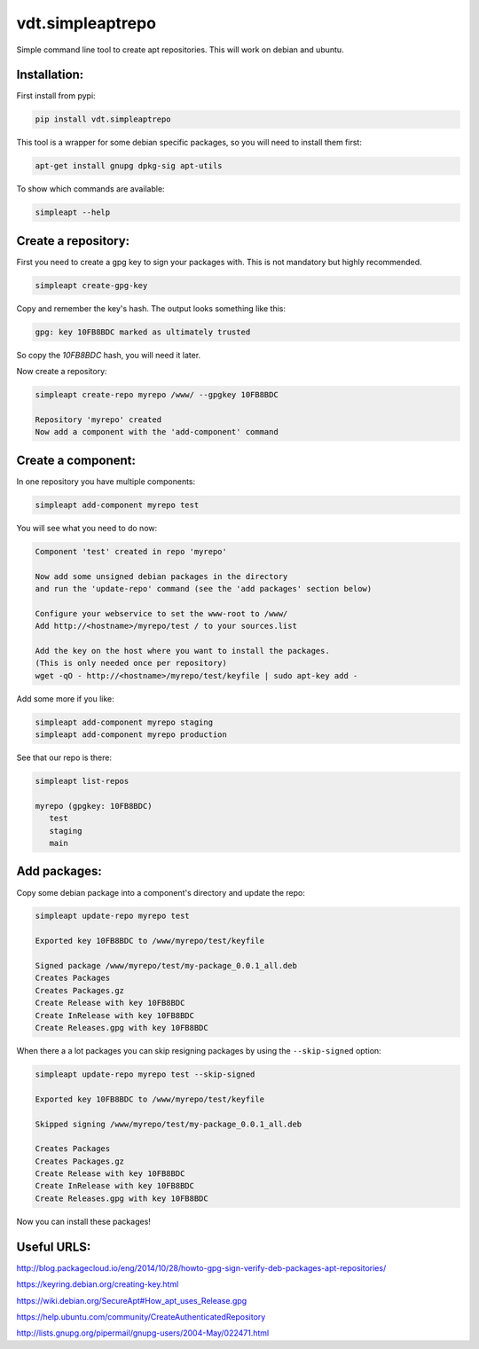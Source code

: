 =================
vdt.simpleaptrepo
=================

Simple command line tool to create apt repositories. This will work on debian and ubuntu.

Installation:
=============

First install from pypi:

.. code-block:: bash

    pip install vdt.simpleaptrepo
    
This tool is a wrapper for some debian specific packages, so you will need to install them first:

.. code-block:: bash

    apt-get install gnupg dpkg-sig apt-utils


To show which commands are available:
 
.. code-block:: bash
 
    simpleapt --help

Create a repository:
====================
First you need to create a gpg key to sign your packages with. This is not mandatory but highly recommended.

.. code-block:: bash

    simpleapt create-gpg-key
    
Copy and remember the key's hash. The output looks something like this:

.. code-block:: bash

    gpg: key 10FB8BDC marked as ultimately trusted
    
So copy the `10FB8BDC` hash, you will need it later.

Now create a repository:

.. code-block:: bash

    simpleapt create-repo myrepo /www/ --gpgkey 10FB8BDC
    
    Repository 'myrepo' created
    Now add a component with the 'add-component' command


Create a component:
===================

In one repository you have multiple components:

.. code-block:: bash

    simpleapt add-component myrepo test

You will see what you need to do now:

.. code-block:: bash

    Component 'test' created in repo 'myrepo'

    Now add some unsigned debian packages in the directory
    and run the 'update-repo' command (see the 'add packages' section below)

    Configure your webservice to set the www-root to /www/
    Add http://<hostname>/myrepo/test / to your sources.list
    
    Add the key on the host where you want to install the packages.
    (This is only needed once per repository)
    wget -qO - http://<hostname>/myrepo/test/keyfile | sudo apt-key add -

Add some more if you like:

.. code-block:: bash

    simpleapt add-component myrepo staging
    simpleapt add-component myrepo production

See that our repo is there:

.. code-block:: bash

    simpleapt list-repos
    
    myrepo (gpgkey: 10FB8BDC)
       test
       staging
       main

Add packages:
=============

Copy some debian package into a component's directory and update the repo:

.. code-block:: bash

    simpleapt update-repo myrepo test

    Exported key 10FB8BDC to /www/myrepo/test/keyfile

    Signed package /www/myrepo/test/my-package_0.0.1_all.deb
    Creates Packages
    Creates Packages.gz
    Create Release with key 10FB8BDC
    Create InRelease with key 10FB8BDC
    Create Releases.gpg with key 10FB8BDC

When there a a lot packages you can skip resigning packages by using the ``--skip-signed`` option:

.. code-block:: bash

    simpleapt update-repo myrepo test --skip-signed

    Exported key 10FB8BDC to /www/myrepo/test/keyfile

    Skipped signing /www/myrepo/test/my-package_0.0.1_all.deb

    Creates Packages
    Creates Packages.gz
    Create Release with key 10FB8BDC
    Create InRelease with key 10FB8BDC
    Create Releases.gpg with key 10FB8BDC

Now you can install these packages!


Useful URLS:
============

http://blog.packagecloud.io/eng/2014/10/28/howto-gpg-sign-verify-deb-packages-apt-repositories/

https://keyring.debian.org/creating-key.html

https://wiki.debian.org/SecureApt#How_apt_uses_Release.gpg

https://help.ubuntu.com/community/CreateAuthenticatedRepository

http://lists.gnupg.org/pipermail/gnupg-users/2004-May/022471.html
